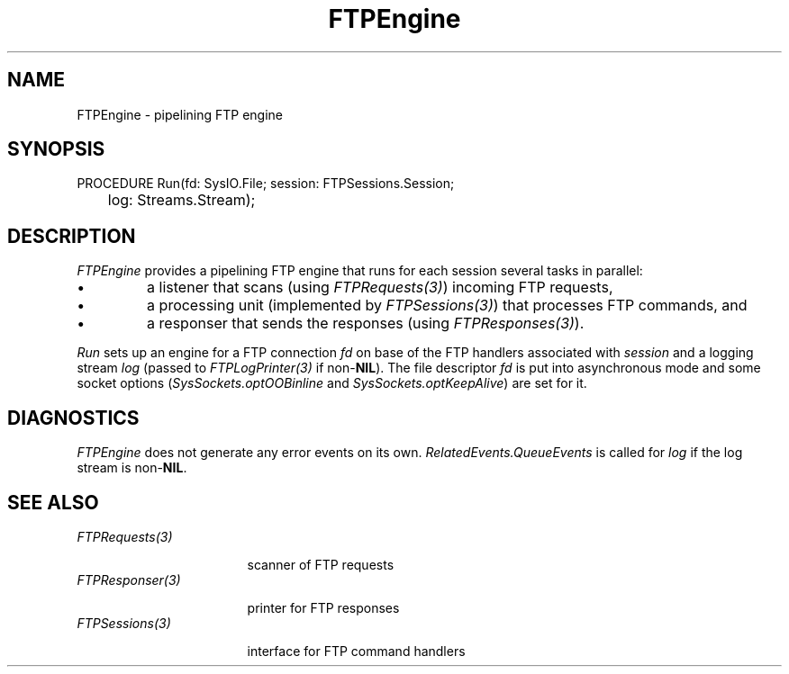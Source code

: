 .\" ---------------------------------------------------------------------------
.\" Ulm's Oberon System Documentation
.\" Copyright (C) 1989-2001 by University of Ulm, SAI, D-89069 Ulm, Germany
.\" ---------------------------------------------------------------------------
.\"    Permission is granted to make and distribute verbatim copies of this
.\" manual provided the copyright notice and this permission notice are
.\" preserved on all copies.
.\" 
.\"    Permission is granted to copy and distribute modified versions of
.\" this manual under the conditions for verbatim copying, provided also
.\" that the sections entitled "GNU General Public License" and "Protect
.\" Your Freedom--Fight `Look And Feel'" are included exactly as in the
.\" original, and provided that the entire resulting derived work is
.\" distributed under the terms of a permission notice identical to this
.\" one.
.\" 
.\"    Permission is granted to copy and distribute translations of this
.\" manual into another language, under the above conditions for modified
.\" versions, except that the sections entitled "GNU General Public
.\" License" and "Protect Your Freedom--Fight `Look And Feel'", and this
.\" permission notice, may be included in translations approved by the Free
.\" Software Foundation instead of in the original English.
.\" ---------------------------------------------------------------------------
.de Pg
.nf
.ie t \{\
.	sp 0.3v
.	ps 9
.	ft CW
.\}
.el .sp 1v
..
.de Pe
.ie t \{\
.	ps
.	ft P
.	sp 0.3v
.\}
.el .sp 1v
.fi
..
'\"----------------------------------------------------------------------------
.de Tb
.br
.nr Tw \w'\\$1MMM'
.in +\\n(Twu
..
.de Te
.in -\\n(Twu
..
.de Tp
.br
.ne 2v
.in -\\n(Twu
\fI\\$1\fP
.br
.in +\\n(Twu
.sp -1
..
'\"----------------------------------------------------------------------------
'\" Is [prefix]
'\" Ic capability
'\" If procname params [rtype]
'\" Ef
'\"----------------------------------------------------------------------------
.de Is
.br
.ie \\n(.$=1 .ds iS \\$1
.el .ds iS "
.nr I1 5
.nr I2 5
.in +\\n(I1
..
.de Ic
.sp .3
.in -\\n(I1
.nr I1 5
.nr I2 2
.in +\\n(I1
.ti -\\n(I1
If
\.I \\$1
\.B IN
\.IR caps :
.br
..
.de If
.ne 3v
.sp 0.3
.ti -\\n(I2
.ie \\n(.$=3 \fI\\$1\fP: \fBPROCEDURE\fP(\\*(iS\\$2) : \\$3;
.el \fI\\$1\fP: \fBPROCEDURE\fP(\\*(iS\\$2);
.br
..
.de Ef
.in -\\n(I1
.sp 0.3
..
'\"----------------------------------------------------------------------------
'\"	Strings - made in Ulm (tm 8/87)
'\"
'\"				troff or new nroff
'ds A \(:A
'ds O \(:O
'ds U \(:U
'ds a \(:a
'ds o \(:o
'ds u \(:u
'ds s \(ss
'\"
'\"     international character support
.ds ' \h'\w'e'u*4/10'\z\(aa\h'-\w'e'u*4/10'
.ds ` \h'\w'e'u*4/10'\z\(ga\h'-\w'e'u*4/10'
.ds : \v'-0.6m'\h'(1u-(\\n(.fu%2u))*0.13m+0.06m'\z.\h'0.2m'\z.\h'-((1u-(\\n(.fu%2u))*0.13m+0.26m)'\v'0.6m'
.ds ^ \\k:\h'-\\n(.fu+1u/2u*2u+\\n(.fu-1u*0.13m+0.06m'\z^\h'|\\n:u'
.ds ~ \\k:\h'-\\n(.fu+1u/2u*2u+\\n(.fu-1u*0.13m+0.06m'\z~\h'|\\n:u'
.ds C \\k:\\h'+\\w'e'u/4u'\\v'-0.6m'\\s6v\\s0\\v'0.6m'\\h'|\\n:u'
.ds v \\k:\(ah\\h'|\\n:u'
.ds , \\k:\\h'\\w'c'u*0.4u'\\z,\\h'|\\n:u'
'\"----------------------------------------------------------------------------
.ie t .ds St "\v'.3m'\s+2*\s-2\v'-.3m'
.el .ds St *
.de cC
.IP "\fB\\$1\fP"
..
'\"----------------------------------------------------------------------------
.de Op
.TP
.SM
.ie \\n(.$=2 .BI (+|\-)\\$1 " \\$2"
.el .B (+|\-)\\$1
..
.de Mo
.TP
.SM
.BI \\$1 " \\$2"
..
'\"----------------------------------------------------------------------------
.TH FTPEngine 3 "Last change: 1 June 2001" "Release 0.5" "Ulm's Oberon System"
.SH NAME
FTPEngine \- pipelining FTP engine
.SH SYNOPSIS
.Pg
PROCEDURE Run(fd: SysIO.File; session: FTPSessions.Session;
	      log: Streams.Stream);
.Pe
.SH DESCRIPTION
.I FTPEngine
provides a pipelining FTP engine that runs for each session
several tasks in parallel:
.IP \(bu
a listener that scans (using \fIFTPRequests(3)\fP) incoming FTP requests,
.IP \(bu
a processing unit (implemented by \fIFTPSessions(3)\fP) that
processes FTP commands, and
.IP \(bu
a responser that sends the responses (using \fIFTPResponses(3)\fP).
.LP
.I Run
sets up an engine for a FTP connection \fIfd\fP on base of the
FTP handlers associated with \fIsession\fP and a logging stream \fIlog\fP
(passed to \fIFTPLogPrinter(3)\fP if non-\fBNIL\fP).
The file descriptor \fIfd\fP is put into asynchronous mode
and some socket options (\fISysSockets.optOOBinline\fP and
\fISysSockets.optKeepAlive\fP) are set for it.
.SH DIAGNOSTICS
.I FTPEngine
does not generate any error events on its own.
\fIRelatedEvents.QueueEvents\fP is called for \fIlog\fP
if the log stream is non-\fBNIL\fP.
.SH "SEE ALSO"
.Tb FTPSessions(3)
.Tp FTPRequests(3)
scanner of FTP requests
.Tp FTPResponser(3)
printer for FTP responses
.Tp FTPSessions(3)
interface for FTP command handlers
.Te
.\" ---------------------------------------------------------------------------
.\" $Id: FTPEngine.3,v 1.2 2001/06/01 15:51:04 borchert Exp $
.\" ---------------------------------------------------------------------------
.\" $Log: FTPEngine.3,v $
.\" Revision 1.2  2001/06/01 15:51:04  borchert
.\" Run takes a fd instead of a stream
.\"
.\" Revision 1.1  2001/05/08 15:35:28  borchert
.\" Initial revision
.\"
.\" ---------------------------------------------------------------------------
